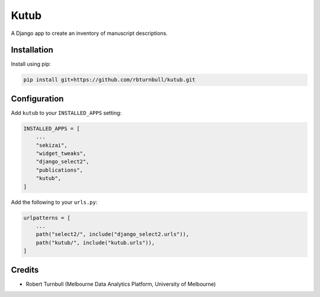 =============
Kutub
=============

.. start-badges

|testing badge| |coverage badge| |docs badge| |black badge|

.. |testing badge| image:: https://github.com/rbturnbull/kutub/actions/workflows/testing.yml/badge.svg
    :target: https://github.com/rbturnbull/kutub/actions

.. |docs badge| image:: https://github.com/rbturnbull/kutub/actions/workflows/docs.yml/badge.svg
    :target: https://rbturnbull.github.io/kutub
    
.. |black badge| image:: https://img.shields.io/badge/code%20style-black-000000.svg
    :target: https://github.com/psf/black
    
.. |coverage badge| image:: https://img.shields.io/endpoint?url=https://gist.githubusercontent.com/rbturnbull/2b3790d81a696b1887aaceafff833d52/raw/coverage-badge.json
    :target: https://rbturnbull.github.io/kutub/coverage/
    
.. end-badges

.. start-quickstart

A Django app to create an inventory of manuscript descriptions.

Installation
==================================

Install using pip:

.. code-block:: bash

    pip install git+https://github.com/rbturnbull/kutub.git

Configuration
==================================

Add ``kutub`` to your ``INSTALLED_APPS`` setting:

.. code-block:: python

    INSTALLED_APPS = [
        ...
        "sekizai",
        "widget_tweaks",
        "django_select2",
        "publications",
        "kutub",
    ]

Add the following to your ``urls.py``:

.. code-block:: python

    urlpatterns = [
        ...
        path("select2/", include("django_select2.urls")),
        path("kutub/", include("kutub.urls")),
    ]


.. end-quickstart



Credits 
==================================

.. start-credits

- Robert Turnbull (Melbourne Data Analytics Platform, University of Melbourne)

.. end-credits